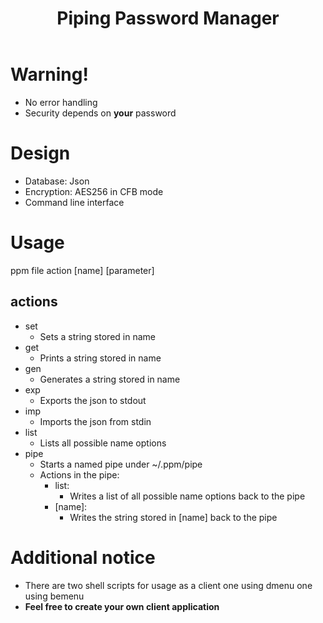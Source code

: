 #+title: Piping Password Manager

* Warning!
- No error handling
- Security depends on *your* password

* Design
- Database: Json
- Encryption: AES256 in CFB mode
- Command line interface

* Usage
ppm file action [name] [parameter]

** actions
- set
  - Sets a string stored in name
- get
  - Prints a string stored in name
- gen
  - Generates a string stored in name
- exp
  - Exports the json to stdout
- imp
  - Imports the json from stdin
- list
  - Lists all possible name options
- pipe
  - Starts a named pipe under ~/.ppm/pipe
  - Actions in the pipe:
    - list:
      - Writes a list of all possible name options back to the pipe
    - [name]:
      - Writes the string stored in [name] back to the pipe

* Additional notice
- There are two shell scripts for usage as a client one using dmenu one using bemenu
- *Feel free to create your own client application*
